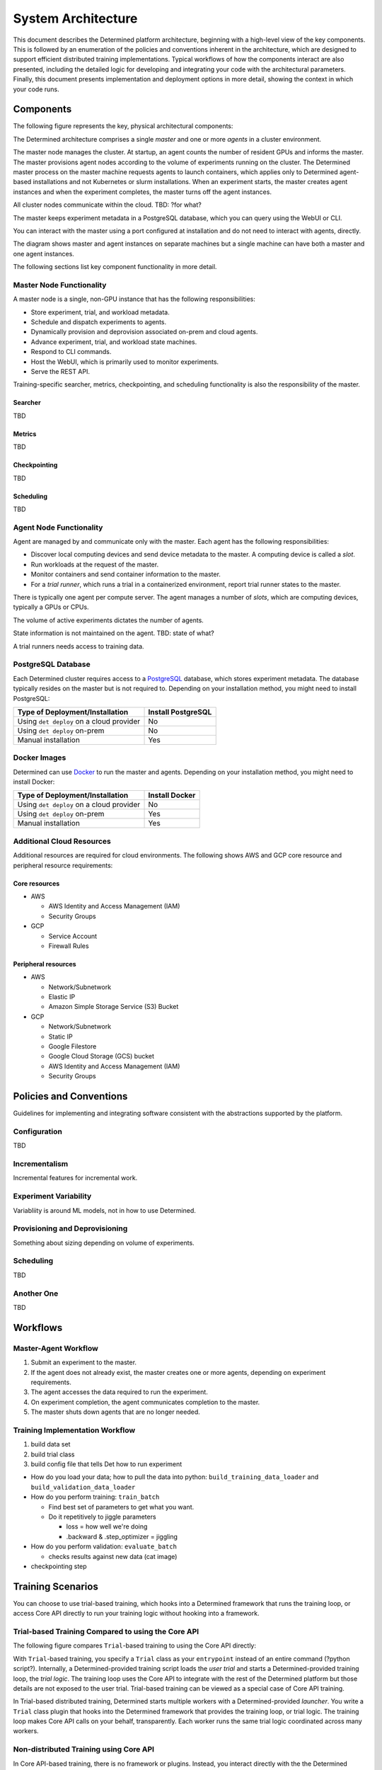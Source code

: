 .. _system-architecture:

#####################
 System Architecture
#####################

This document describes the Determined platform architecture, beginning with a high-level view of the key components. This is followed by an enumeration of the policies and conventions inherent in the architecture, which are designed to support efficient distributed training implementations. Typical workflows of how the components interact are also presented, including the detailed logic for developing and integrating your code with the architectural parameters. Finally, this document presents implementation and deployment options in more detail, showing the context in which your code runs.

**********
Components
**********

The following figure represents the key, physical architectural components:

.. image:: /assets/images/arch00.png

The Determined architecture comprises a single *master* and one or more *agents* in a cluster environment.

The master node manages the cluster. At startup, an agent counts the number of resident GPUs and informs the master. The master provisions agent nodes according to the volume of experiments running on the cluster. The Determined master process on the master machine requests agents to launch containers, which applies only to Determined agent-based installations and not Kubernetes or slurm installations. When an experiment starts, the master creates agent instances and when the experiment completes, the master turns off the agent instances.

All cluster nodes communicate within the cloud. TBD: ?for what?

The master keeps experiment metadata in a PostgreSQL database, which you can query using the WebUI or CLI. 

You can interact with the master using a port configured at installation and do not need to interact with agents, directly.

The diagram shows master and agent instances on separate machines but a single machine can have both a master and one agent instances.

The following sections list key component functionality in more detail.

Master Node Functionality
=========================

A master node is a single, non-GPU instance that has the following responsibilities:

-  Store experiment, trial, and workload metadata.
-  Schedule and dispatch experiments to agents.
-  Dynamically provision and deprovision associated on-prem and cloud agents.
-  Advance experiment, trial, and workload state machines.
-  Respond to CLI commands.
-  Host the WebUI, which is primarily used to monitor experiments.
-  Serve the REST API.

Training-specific searcher, metrics, checkpointing, and scheduling functionality is also the responsibility of the master.

Searcher
^^^^^^^^

TBD

Metrics
^^^^^^^^

TBD

Checkpointing
^^^^^^^^^^^^^

TBD

Scheduling
^^^^^^^^^^

TBD

Agent Node Functionality
========================

Agent are managed by and communicate only with the master. Each agent has the following responsibilities:

-  Discover local computing devices and send device metadata to the master. A computing device is called a *slot*.
-  Run workloads at the request of the master.
-  Monitor containers and send container information to the master.
-  For a *trial runner*, which runs a trial in a containerized environment, report trial runner states to the master.

There is typically one agent per compute server. The agent manages a number of *slots*, which are computing devices, typically a GPUs or CPUs.

The volume of active experiments dictates the number of agents.

State information is not maintained on the agent. TBD: state of what?

A trial runners needs access to training data.

PostgreSQL Database
===================

Each Determined cluster requires access to a `PostgreSQL <https://www.postgresql.org/>`_ database, which stores experiment metadata. The database typically resides on the master but is not required to. Depending on your installation method, you might need to install PostgreSQL:

+------------------------------------------+--------------------+
| Type of Deployment/Installation          | Install PostgreSQL |
+==========================================+====================+
| Using ``det deploy`` on a cloud provider | No                 |
+------------------------------------------+--------------------+
| Using ``det deploy`` on-prem             | No                 |
+------------------------------------------+--------------------+
| Manual installation                      | Yes                |
+------------------------------------------+--------------------+

Docker Images
=============

Determined can use `Docker <https://www.docker.com/>`_ to run the master and agents. Depending on your installation method, you might need to install Docker:

+------------------------------------------+----------------+
| Type of Deployment/Installation          | Install Docker |
+==========================================+================+
| Using ``det deploy`` on a cloud provider | No             |
+------------------------------------------+----------------+
| Using ``det deploy`` on-prem             | Yes            |
+------------------------------------------+----------------+
| Manual installation                      | Yes            |
+------------------------------------------+----------------+

Additional Cloud Resources
==========================

Additional resources are required for cloud environments. The following shows AWS and GCP core resource and peripheral resource requirements:

Core resources
^^^^^^^^^^^^^^

-  AWS

   -  AWS Identity and Access Management (IAM)
   -  Security Groups

-  GCP

   -  Service Account
   -  Firewall Rules

Peripheral resources
^^^^^^^^^^^^^^^^^^^^

-  AWS

   -  Network/Subnetwork
   -  Elastic IP
   -  Amazon Simple Storage Service (S3) Bucket

-  GCP

   -  Network/Subnetwork
   -  Static IP
   -  Google Filestore
   -  Google Cloud Storage (GCS) bucket
   -  AWS Identity and Access Management (IAM)
   -  Security Groups

************************
Policies and Conventions
************************

Guidelines for implementing and integrating software consistent with the abstractions supported by the platform.

Configuration
=============

TBD

Incrementalism
==============

Incremental features for incremental work.

Experiment Variability
======================

Variabliity is around ML models, not in how to use Determined.

Provisioning and Deprovisioning
===============================

Something about sizing depending on volume of experiments.

Scheduling
==========

TBD

Another One
===========

TBD

*********************
Workflows
*********************

Master-Agent Workflow
=====================

#. Submit an experiment to the master.
#. If the agent does not already exist, the master creates one or more agents, depending on experiment requirements.
#. The agent accesses the data required to run the experiment.
#. On experiment completion, the agent communicates completion to the master.
#. The master shuts down agents that are no longer needed.

Training Implementation Workflow
================================

#. build data set
#. build trial class
#. build config file that tells Det how to run experiment

-  How do you load your data; how to pull the data into python: ``build_training_data_loader`` and ``build_validation_data_loader``
-  How do you perform training: ``train_batch``

   -  Find best set of parameters to get what you want.
   -  Do it repetitively to jiggle parameters

      -  loss = how well we're doing
      -  .backward & .step_optimizer = jiggling

-  How do you perform validation: ``evaluate_batch``

   -  checks results against new data (cat image)

-  checkpointing step

**************************************
Training Scenarios
**************************************

You can choose to use trial-based training, which hooks into a Determined framework that runs the training loop, or access Core API directly to run your training logic without hooking into a framework.

Trial-based Training Compared to using the Core API
===================================================

The following figure compares ``Trial``-based training to using the Core API directly:

.. image:: /assets/images/arch03.png

With ``Trial``-based training, you specify a ``Trial`` class as your
``entrypoint`` instead of an entire command (?python script?). Internally, a
Determined-provided training script loads the *user trial* and starts a
Determined-provided training loop, the *trial logic*. The training loop uses
the Core API to integrate with the rest of the Determined platform but those
details are not exposed to the user trial. Trial-based training can be viewed as a special case of Core API training.

In Trial-based distributed training, Determined starts multiple workers with a Determined-provided *launcher*. You write a ``Trial`` class plugin that hooks into the Determined framework that provides the training loop, or trial logic. The training loop makes Core API calls on your behalf, transparently. Each worker runs the same trial logic coordinated across many workers.

Non-distributed Training using Core API
=======================================

In Core API-based training, there is no framework or plugins. Instead, you interact directly with the the Determined platform to:

-  report metrics and checkpoints
-  check for preemption signals
-  do hyperparameter searches

The following figure shows the software logic you need to provide when using Core API, directly:

.. image:: /assets/images/arch01.png

The Determined master launches one container, which calls the *training script* specified in the experiment configuration file. The launcher, which is not shown, starts a single worker with the training script.

The training script has complete freedom in how it defines and trains the model.

Distributed Training using Core API
===================================

TBD

.. image:: /assets/images/arch02.png

The Determined master launches one container with multiple slots attached, or
multiple containers, each container with one or more slots. The training script is
called once in each container.

It is highly recommended to separate training functionality into a launcher and
a training script. The launcher is responsible for launching multiple workers
according to the distributed training configuration, with each running the
training script. The training script should execute training with the number of available peer workers.

If both the launcher and the training script are able to handle
non-distributed training, where the launcher launches only one worker and the
worker can operate without any peers, switching between distributed
training and non-distributed training only requires changing the
``slots_per_trial`` configuration parameter. This is the recommended strategy for using Determined, and
it is how Trial-based training works.

****************
Programming View
****************

TBD

.. image:: /assets/images/arch04.png

TBD
